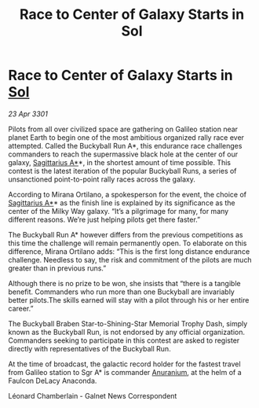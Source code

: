 :PROPERTIES:
:ID:       da794d93-026b-41f8-ad3d-c7aa4089039e
:END:
#+title: Race to Center of Galaxy Starts in Sol
#+filetags: :3301:galnet:

* Race to Center of Galaxy Starts in [[id:6ace5ab9-af2a-4ad7-bb52-6059c0d3ab4a][Sol]]

/23 Apr 3301/

Pilots from all over civilized space are gathering on Galileo station near planet Earth to begin one of the most ambitious organized rally race ever attempted. Called the Buckyball Run A*, this endurance race challenges commanders to reach the supermassive black hole at the center of our galaxy, [[id:84d9b01d-a9d6-47d9-b9f9-f6154233e585][Sagittarius A*]]*, in the shortest amount of time possible. This contest is the latest iteration of the popular Buckyball Runs, a series of unsanctioned point-to-point rally races across the galaxy. 

According to Mirana Ortilano, a spokesperson for the event, the choice of [[id:84d9b01d-a9d6-47d9-b9f9-f6154233e585][Sagittarius A*]]* as the finish line is explained by its significance as the center of the Milky Way galaxy. “It’s a pilgrimage for many, for many different reasons. We’re just helping pilots get there faster.” 

The Buckyball Run A* however differs from the previous competitions as this time the challenge will remain permanently open. To elaborate on this difference, Mirana Ortilano adds: “This is the first long distance endurance challenge. Needless to say, the risk and commitment of the pilots are much greater than in previous runs.” 

Although there is no prize to be won, she insists that “there is a tangible benefit. Commanders who run more than one Buckyball are invariably better pilots.The skills earned will stay with a pilot through his or her entire career.” 

The Buckyball Braben Star-to-Shining-Star Memorial Trophy Dash, simply known as the Buckyball Run, is not endorsed by any official organization. Commanders seeking to participate in this contest are asked to register directly with representatives of the Buckyball Run. 

At the time of broadcast, the galactic record holder for the fastest travel from Galileo station to Sgr A* is commander [[id:8c6e19e1-9523-4321-a333-41cacd7a47ee][Anuranium]], at the helm of a Faulcon DeLacy Anaconda. 

Léonard Chamberlain - Galnet News Correspondent
